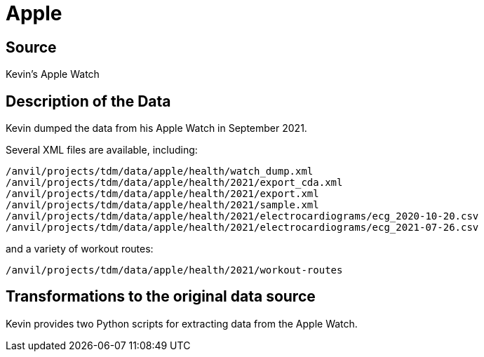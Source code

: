 = Apple

== Source

Kevin's Apple Watch

== Description of the Data

Kevin dumped the data from his Apple Watch in September 2021.

Several XML files are available, including:

`/anvil/projects/tdm/data/apple/health/watch_dump.xml`
`/anvil/projects/tdm/data/apple/health/2021/export_cda.xml`
`/anvil/projects/tdm/data/apple/health/2021/export.xml`
`/anvil/projects/tdm/data/apple/health/2021/sample.xml`
`/anvil/projects/tdm/data/apple/health/2021/electrocardiograms/ecg_2020-10-20.csv`
`/anvil/projects/tdm/data/apple/health/2021/electrocardiograms/ecg_2021-07-26.csv`

and a variety of workout routes:

`/anvil/projects/tdm/data/apple/health/2021/workout-routes`

== Transformations to the original data source

Kevin provides two Python scripts for extracting data from the Apple Watch.


